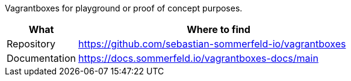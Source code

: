 :project-name: vagrantboxes
:url-project: https://github.com/sebastian-sommerfeld-io/{project-name}

Vagrantboxes for playground or proof of concept purposes.

[cols="1,4", options="header"]
|===
|What |Where to find
|Repository |{url-project}
|Documentation |https://docs.sommerfeld.io/{project-name}-docs/main
|===
